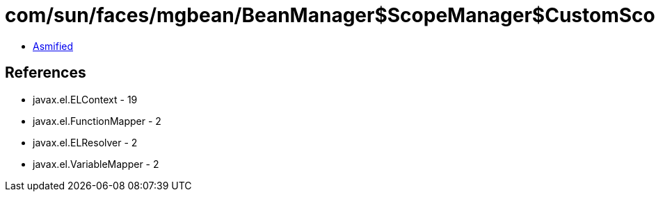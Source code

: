 = com/sun/faces/mgbean/BeanManager$ScopeManager$CustomScopeHandler$CustomScopeELContext.class

 - link:BeanManager$ScopeManager$CustomScopeHandler$CustomScopeELContext-asmified.java[Asmified]

== References

 - javax.el.ELContext - 19
 - javax.el.FunctionMapper - 2
 - javax.el.ELResolver - 2
 - javax.el.VariableMapper - 2
